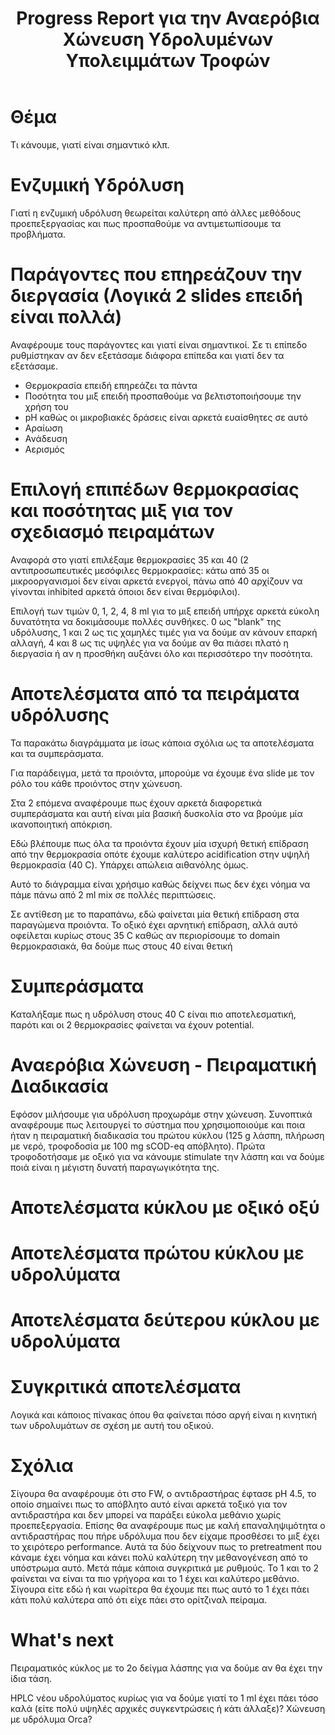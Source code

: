 #+TITLE: Progress Report για την Αναερόβια Χώνευση Υδρολυμένων Υπολειμμάτων Τροφών

* Θέμα
Τι κάνουμε, γιατί είναι σημαντικό κλπ.

* Ενζυμική Υδρόλυση
Γιατί η ενζυμική υδρόλυση θεωρείται καλύτερη από άλλες μεθόδους προεπεξεργασίας και πως προσπαθούμε να αντιμετωπίσουμε τα προβλήματα.

* Παράγοντες που επηρεάζουν την διεργασία (Λογικά 2 slides επειδή είναι πολλά)
Αναφέρουμε τους παράγοντες και γιατί είναι σημαντικοί. Σε τι επίπεδο ρυθμίστηκαν αν δεν εξετάσαμε διάφορα επίπεδα και γιατί δεν τα εξετάσαμε.

- Θερμοκρασία επειδή επηρεάζει τα πάντα
- Ποσότητα του μιξ επειδή προσπαθούμε να βελτιστοποιήσουμε την χρήση του
- pH καθώς οι μικροβιακές δράσεις είναι αρκετά ευαίσθητες σε αυτό
- Αραίωση
- Ανάδευση
- Αερισμός

* Επιλογή επιπέδων θερμοκρασίας και ποσότητας μιξ για τον σχεδιασμό πειραμάτων
Αναφορά στο γιατί επιλέξαμε θερμοκρασίες 35 και 40 (2 αντιπροσωπευτικές μεσόφιλες θερμοκρασίες: κάτω από 35 οι μικροοργανισμοί δεν είναι αρκετά ενεργοί, πάνω από 40 αρχίζουν να γίνονται inhibited αρκετά όποιοι δεν είναι θερμόφιλοι).

Επιλογή των τιμών 0, 1, 2, 4, 8 ml για το μιξ επειδή υπήρχε αρκετά εύκολη δυνατότητα να δοκιμάσουμε πολλές συνθήκες. 0 ως "blank" της υδρόλυσης, 1 και 2 ως τις χαμηλές τιμές για να δούμε αν κάνουν επαρκή αλλαγή, 4 και 8 ως τις υψηλές για να δούμε αν θα πιάσει πλατό η διεργασία ή αν η προσθήκη αυξάνει όλο και περισσότερο την ποσότητα.

* Αποτελέσματα από τα πειράματα υδρόλυσης
Τα παρακάτω διαγράμματα με ίσως κάποια σχόλια ως τα αποτελέσματα και τα συμπεράσματα.

Για παράδειγμα, μετά τα προιόντα, μπορούμε να έχουμε ένα slide με τον ρόλο του κάθε προιόντος στην χώνευση.

#+ATTR_ORG: :width 700px
[[../plots/35_40_comp/final_products.png]]

Στα 2 επόμενα αναφέρουμε πως έχουν αρκετά διαφορετικά συμπεράσματα και αυτή είναι μία βασική δυσκολία στο να βρούμε μία ικανοποιητική απόκριση.

[[../plots/35_40_comp/acidification_comp.png]]

[[../plots/35_40_comp/Δprod.png]]
Εδώ βλέπουμε πως όλα τα προιόντα έχουν μία ισχυρή θετική επίδραση από την θερμοκρασία οπότε έχουμε καλύτερο acidification στην υψηλή θερμοκρασία (40 C). Υπάρχει απώλεια αιθανόλης όμως.

#+ATTR_ORG: :width 700px
[[../plots/sensitivity/global_tornado.png]]

Αυτό το διάγραμμα είναι χρήσιμο καθώς δείχνει πως δεν έχει νόημα να πάμε πάνω από 2 ml mix σε πολλές περιπτώσεις.
#+ATTR_ORG: :width 700px
[[../plots/sensitivity/tornado_high.png]]

Σε αντίθεση με το παραπάνω, εδώ φαίνεται μία θετική επίδραση στα παραγώμενα προιόντα. Το οξικό έχει αρνητική επίδραση, αλλά αυτό οφείλεται κυρίως στους 35 C καθώς αν περιορίσουμε το domain θερμοκρασιακά, θα δούμε πως στους 40 είναι θετική
#+ATTR_ORG: :width 700px
[[../plots/sensitivity/tornado_low.png]]

#+ATTR_ORG: :width 700px
[[../plots/sensitivity/temperature_tornado.png]]

* Συμπεράσματα 
Καταλήξαμε πως η υδρόλυση στους 40 C είναι πιο αποτελεσματική, παρότι και οι 2 θερμοκρασίες φαίνεται να έχουν potential.

* Αναερόβια Χώνευση - Πειραματική Διαδικασία
Εφόσον μιλήσουμε για υδρόλυση προχωράμε στην χώνευση. Συνοπτικά αναφέρουμε πως λειτουργεί το σύστημα που χρησιμοποιούμε και ποια ήταν η πειραματική διαδικασία του πρώτου κύκλου (125 g λάσπη, πλήρωση με νερό, τροφοδοσία με 100 mg sCOD-eq απόβλητο). Πρώτα τροφοδοτήσαμε με οξικό για να κάνουμε stimulate την λάσπη και να δούμε ποιά είναι η μέγιστη δυνατή παραγωγικότητα της.

* Αποτελέσματα κύκλου με οξικό οξύ

* Αποτελέσματα πρώτου κύκλου με υδρολύματα

* Αποτελέσματα δεύτερου κύκλου με υδρολύματα

* Συγκριτικά αποτελέσματα

#+ATTR_ORG: :width 700px
[[../plots/BMPs/Hydrolyzed FW/acet_vs_hydro_bmp_s1_r1.png]]

#+ATTR_ORG: :width 700px
[[../plots/BMPs/Hydrolyzed FW/acet_vs_hydro_bmp_s1_r2.png]]

Λογικά και κάποιος πίνακας όπου θα φαίνεται πόσο αργή είναι η κινητική των υδρολυμάτων σε σχέση με αυτή του οξικού.

* Σχόλια
Σίγουρα θα αναφέρουμε ότι στο FW, ο αντιδραστήρας έφτασε pH 4.5, το οποίο σημαίνει πως το απόβλητο αυτό είναι αρκετά τοξικό για τον αντιδραστήρα και δεν μπορεί να παράξει εύκολα μεθάνιο χωρίς προεπεξεργασία. Επίσης θα αναφέρουμε πως με καλή επαναληψιμότητα ο αντιδραστήρας που πήρε υδρόλυμα που δεν είχαμε προσθέσει το μιξ έχει το χειρότερο performance. Αυτά τα δύο δείχνουν πως το pretreatment που κάναμε έχει νόημα και κάνει πολύ καλύτερη την μεθανογένεση από το υπόστρωμα αυτό. Μετά πάμε κάποια συγκριτικά με ρυθμούς. Το 1 και το 2 φαίνεται να είναι τα πιο γρήγορα και το 1 έχει και καλύτερο μεθάνιο. Σίγουρα είτε εδώ ή και νωρίτερα θα έχουμε πει πως αυτό το 1 έχει πάει κάτι πολύ καλύτερα από ότι είχε πάει στο ορίτζιναλ πείραμα. 

* What's next
Πειραματικός κύκλος με το 2ο δείγμα λάσπης για να δούμε αν θα έχει την ίδια τάση.

HPLC νέου υδρολύματος κυρίως για να δούμε γιατί το 1 ml έχει πάει τόσο καλά (είτε πολύ υψηλές αρχικές συγκεντρώσεις ή κάτι άλλαξε)?
Χώνευση με υδρόλυμα Orca?
